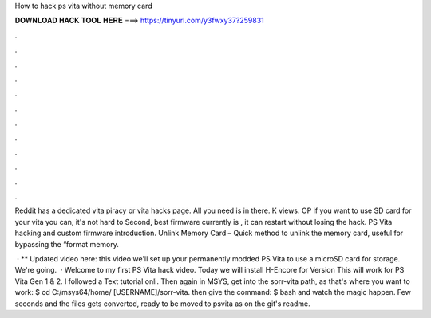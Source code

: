 How to hack ps vita without memory card



𝐃𝐎𝐖𝐍𝐋𝐎𝐀𝐃 𝐇𝐀𝐂𝐊 𝐓𝐎𝐎𝐋 𝐇𝐄𝐑𝐄 ===> https://tinyurl.com/y3fwxy37?259831



.



.



.



.



.



.



.



.



.



.



.



.

Reddit has a dedicated vita piracy or vita hacks page. All you need is in there. K views. OP if you want to use SD card for your vita you can, it's not hard to Second, best firmware currently is , it can restart without losing the hack. PS Vita hacking and custom firmware introduction. Unlink Memory Card – Quick method to unlink the memory card, useful for bypassing the “format memory.

 · ** Updated video here:  this video we'll set up your permanently modded PS Vita to use a microSD card for storage. We're going.  · Welcome to my first PS Vita hack video. Today we will install H-Encore for Version This will work for PS Vita Gen 1 & 2. I followed a Text tutorial onli. Then again in MSYS, get into the sorr-vita path, as that's where you want to work: $ cd C:/msys64/home/ [USERNAME]/sorr-vita. then give the command: $ bash  and watch the magic happen. Few seconds and the files gets converted, ready to be moved to psvita as on the git's readme.
